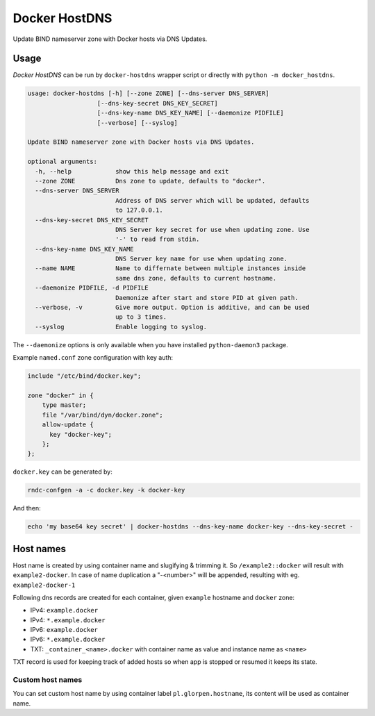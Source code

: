 ==============
Docker HostDNS
==============

Update BIND nameserver zone with Docker hosts via DNS Updates.

Usage
=====

*Docker HostDNS* can be run by ``docker-hostdns`` wrapper script or directly with ``python -m docker_hostdns``.

.. sourcecode::

   usage: docker-hostdns [-h] [--zone ZONE] [--dns-server DNS_SERVER]
                      [--dns-key-secret DNS_KEY_SECRET]
                      [--dns-key-name DNS_KEY_NAME] [--daemonize PIDFILE]
                      [--verbose] [--syslog]
   
   Update BIND nameserver zone with Docker hosts via DNS Updates.
   
   optional arguments:
     -h, --help            show this help message and exit
     --zone ZONE           Dns zone to update, defaults to "docker".
     --dns-server DNS_SERVER
                           Address of DNS server which will be updated, defaults
                           to 127.0.0.1.
     --dns-key-secret DNS_KEY_SECRET
                           DNS Server key secret for use when updating zone. Use
                           '-' to read from stdin.
     --dns-key-name DNS_KEY_NAME
                           DNS Server key name for use when updating zone.
     --name NAME           Name to differnate between multiple instances inside
                           same dns zone, defaults to current hostname.
     --daemonize PIDFILE, -d PIDFILE
                           Daemonize after start and store PID at given path.
     --verbose, -v         Give more output. Option is additive, and can be used
                           up to 3 times.
     --syslog              Enable logging to syslog.


The ``--daemonize`` options is only available when you have installed ``python-daemon3`` package.

Example ``named.conf`` zone configuration with key auth:

.. sourcecode::

   include "/etc/bind/docker.key";
   
   zone "docker" in {
       type master;
       file "/var/bind/dyn/docker.zone";
       allow-update {
         key "docker-key";
       };
   };

``docker.key`` can be generated by:

.. sourcecode:: sh

   rndc-confgen -a -c docker.key -k docker-key

And then:

.. sourcecode:: sh

   echo 'my base64 key secret' | docker-hostdns --dns-key-name docker-key --dns-key-secret -

Host names
==========

Host name is created by using container name and slugifying & trimming it. So ``/example2::docker`` will result with ``example2-docker``.
In case of name duplication a "-<number>" will be appended, resulting with eg. ``example2-docker-1``

Following dns records are created for each container, given ``example`` hostname and ``docker`` zone:

- IPv4: ``example.docker``
- IPv4: ``*.example.docker``
- IPv6: ``example.docker``
- IPv6: ``*.example.docker``
- TXT: ``_container_<name>.docker`` with container name as value and instance name as ``<name>`` 

TXT record is used for keeping track of added hosts so when app is stopped or resumed it keeps its state. 

Custom host names
*****************

You can set custom host name by using container label ``pl.glorpen.hostname``, its content will be used as container name.
